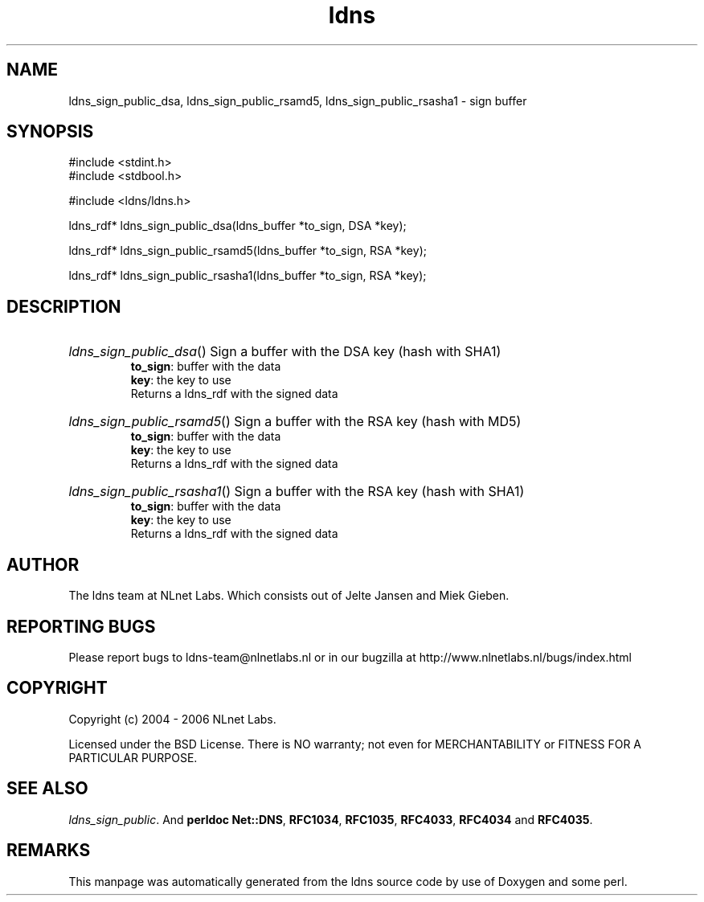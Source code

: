 .ad l
.TH ldns 3 "30 May 2006"
.SH NAME
ldns_sign_public_dsa, ldns_sign_public_rsamd5, ldns_sign_public_rsasha1 \- sign buffer

.SH SYNOPSIS
#include <stdint.h>
.br
#include <stdbool.h>
.br
.PP
#include <ldns/ldns.h>
.PP
ldns_rdf* ldns_sign_public_dsa(ldns_buffer *to_sign, DSA *key);
.PP
ldns_rdf* ldns_sign_public_rsamd5(ldns_buffer *to_sign, RSA *key);
.PP
ldns_rdf* ldns_sign_public_rsasha1(ldns_buffer *to_sign, RSA *key);
.PP

.SH DESCRIPTION
.HP
\fIldns_sign_public_dsa\fR()
Sign a buffer with the \%DSA key (hash with SHA1)
\.br
\fBto_sign\fR: buffer with the data
\.br
\fBkey\fR: the key to use
\.br
Returns a ldns_rdf with the signed data
.PP
.HP
\fIldns_sign_public_rsamd5\fR()
Sign a buffer with the \%RSA key (hash with MD5)
\.br
\fBto_sign\fR: buffer with the data
\.br
\fBkey\fR: the key to use
\.br
Returns a ldns_rdf with the signed data
.PP
.HP
\fIldns_sign_public_rsasha1\fR()
Sign a buffer with the \%RSA key (hash with SHA1)
\.br
\fBto_sign\fR: buffer with the data
\.br
\fBkey\fR: the key to use
\.br
Returns a ldns_rdf with the signed data
.PP
.SH AUTHOR
The ldns team at NLnet Labs. Which consists out of
Jelte Jansen and Miek Gieben.

.SH REPORTING BUGS
Please report bugs to ldns-team@nlnetlabs.nl or in 
our bugzilla at
http://www.nlnetlabs.nl/bugs/index.html

.SH COPYRIGHT
Copyright (c) 2004 - 2006 NLnet Labs.
.PP
Licensed under the BSD License. There is NO warranty; not even for
MERCHANTABILITY or
FITNESS FOR A PARTICULAR PURPOSE.

.SH SEE ALSO
\fIldns_sign_public\fR.
And \fBperldoc Net::DNS\fR, \fBRFC1034\fR,
\fBRFC1035\fR, \fBRFC4033\fR, \fBRFC4034\fR  and \fBRFC4035\fR.
.SH REMARKS
This manpage was automatically generated from the ldns source code by
use of Doxygen and some perl.

